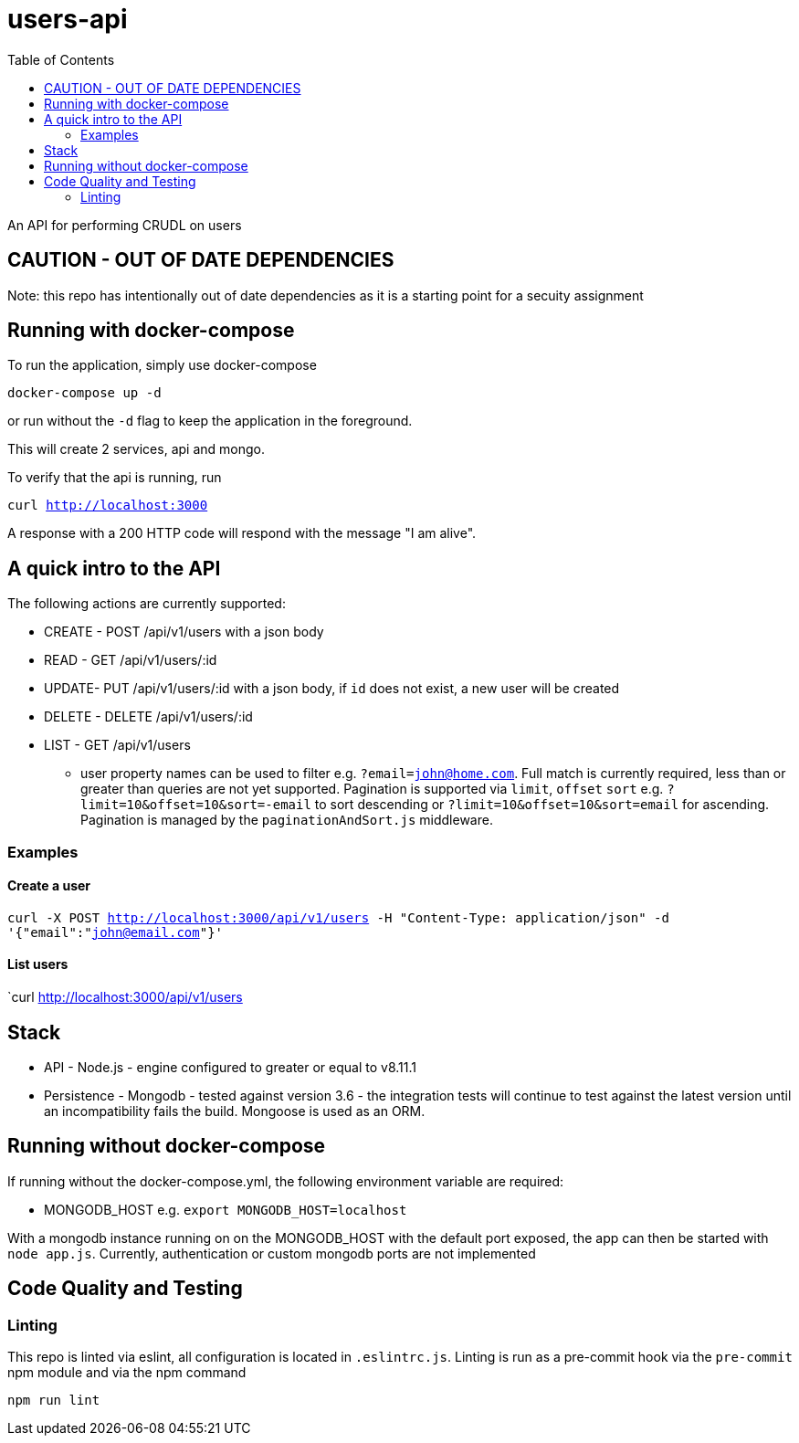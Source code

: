 # users-api
:toc:

An API for performing CRUDL on users


## CAUTION - OUT OF DATE DEPENDENCIES

Note: this repo has intentionally out of date dependencies as it is a starting point for a secuity assignment

## Running with docker-compose

To run the application, simply use docker-compose

`docker-compose up -d`

or run without the `-d` flag to keep the application in the foreground.

This will create 2 services, api and mongo.

To verify that the api is running, run

`curl http://localhost:3000`

A response with a 200 HTTP code will respond with the message "I am alive".


## A quick intro to the API

The following actions are currently supported:

* CREATE - POST /api/v1/users with a json body
* READ - GET /api/v1/users/:id
* UPDATE- PUT /api/v1/users/:id with a json body, if `id` does not exist, a new user will be created
* DELETE - DELETE /api/v1/users/:id
* LIST - GET /api/v1/users
** user property names can be used to filter e.g. `?email=john@home.com`.  Full match is currently required, less than or greater than queries are not yet supported.  Pagination is supported via `limit`, `offset` `sort` e.g. `?limit=10&offset=10&sort=-email` to sort descending or `?limit=10&offset=10&sort=email` for ascending.  Pagination is managed by the `paginationAndSort.js` middleware.

### Examples

#### Create a user

`curl -X POST http://localhost:3000/api/v1/users -H "Content-Type: application/json" -d '{"email":"john@email.com"}'`

#### List users

`curl http://localhost:3000/api/v1/users

## Stack

* API - Node.js - engine configured to greater or equal to v8.11.1
* Persistence - Mongodb - tested against version 3.6 - the integration tests will continue to test against the latest version until an incompatibility fails the build.  Mongoose is used as an ORM.

## Running without docker-compose

If running without the docker-compose.yml, the following environment variable are required:

* MONGODB_HOST e.g. `export MONGODB_HOST=localhost`

With a mongodb instance running on on the MONGODB_HOST with the default port exposed, the app can then be started with `node app.js`.  Currently, authentication or custom mongodb ports are not implemented

## Code Quality and Testing

### Linting

This repo is linted via eslint, all configuration is located in `.eslintrc.js`.  Linting is run as a pre-commit hook via the `pre-commit` npm module and via the npm command 

`npm run lint`
